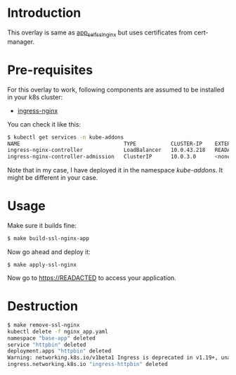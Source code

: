 * Introduction

This overlay is same as [[../app_self_ssl_nginx/][app_self_ssl_nginx]] but uses certificates from
cert-manager.

* Pre-requisites

For this overlay to work, following components are assumed to be
installed in your k8s cluster:

- [[https://kubernetes.github.io/ingress-nginx/][ingress-nginx]]

You can check it like this:

#+begin_src sh
$ kubectl get services -n kube-addons
NAME                                 TYPE           CLUSTER-IP    EXTERNAL-IP    PORT(S)                      AGE
ingress-nginx-controller             LoadBalancer   10.0.43.218   READACTED      80:30749/TCP,443:30328/TCP   18s
ingress-nginx-controller-admission   ClusterIP      10.0.3.0      <none>         443/TCP                      19s
#+end_src

Note that in my case, I have deployed it in the namespace
/kube-addons/. It might be different in your case.

* Usage

Make sure it builds fine:

#+begin_src sh
$ make build-ssl-nginx-app
#+end_src

Now go ahead and deploy it:

#+begin_src
$ make apply-ssl-nginx
#+end_src

Now go to [[https://READACTED][https://READACTED]] to access your application.

* Destruction

#+begin_src sh
$ make remove-ssl-nginx
kubectl delete -f nginx_app.yaml
namespace "base-app" deleted
service "httpbin" deleted
deployment.apps "httpbin" deleted
Warning: networking.k8s.io/v1beta1 Ingress is deprecated in v1.19+, unavailable in v1.22+; use networking.k8s.io/v1 Ingress
ingress.networking.k8s.io "ingress-httpbin" deleted
#+end_src

